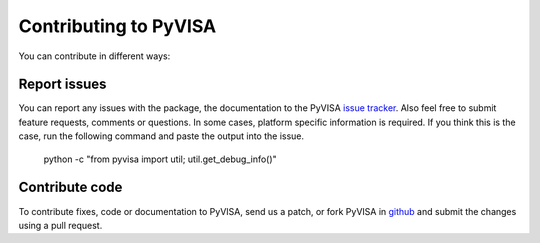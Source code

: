 .. _contributing:

Contributing to PyVISA
======================

You can contribute in different ways:

Report issues
-------------

You can report any issues with the package, the documentation to the PyVISA `issue tracker`_. Also feel free to submit feature requests, comments or questions. In some cases, platform specific information is required. If you think this is the case, run the following command and paste the output into the issue.

    python -c "from pyvisa import util; util.get_debug_info()"


Contribute code
---------------

To contribute fixes, code or documentation to PyVISA, send us a patch, or fork PyVISA in github_ and submit the changes using a pull request.

.. _github: http://github.com/hgrecco/pyvisa
.. _`issue tracker`: https://github.com/hgrecco/pyvisa/issues
